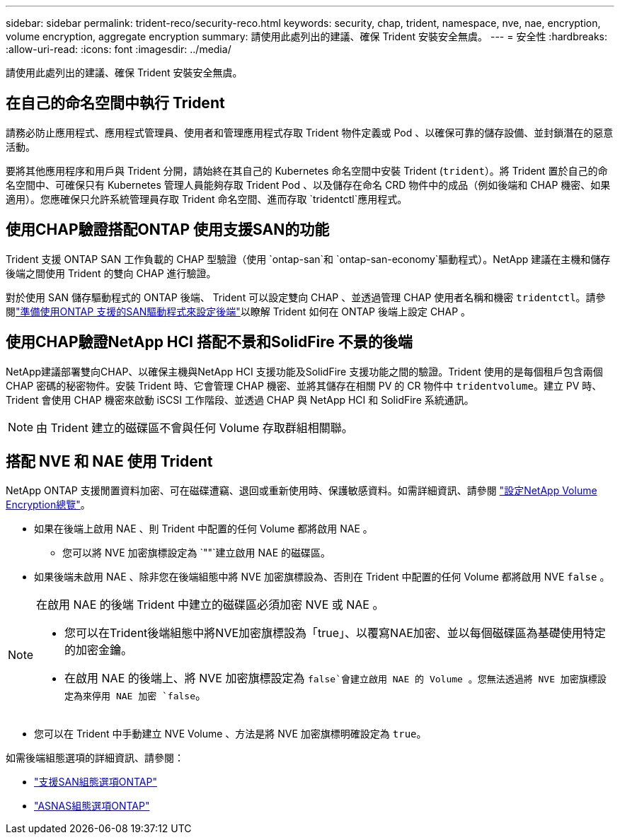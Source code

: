 ---
sidebar: sidebar 
permalink: trident-reco/security-reco.html 
keywords: security, chap, trident, namespace, nve, nae, encryption, volume encryption, aggregate encryption 
summary: 請使用此處列出的建議、確保 Trident 安裝安全無虞。 
---
= 安全性
:hardbreaks:
:allow-uri-read: 
:icons: font
:imagesdir: ../media/


[role="lead"]
請使用此處列出的建議、確保 Trident 安裝安全無虞。



== 在自己的命名空間中執行 Trident

請務必防止應用程式、應用程式管理員、使用者和管理應用程式存取 Trident 物件定義或 Pod 、以確保可靠的儲存設備、並封鎖潛在的惡意活動。

要將其他應用程序和用戶與 Trident 分開，請始終在其自己的 Kubernetes 命名空間中安裝 Trident (`trident`）。將 Trident 置於自己的命名空間中、可確保只有 Kubernetes 管理人員能夠存取 Trident Pod 、以及儲存在命名 CRD 物件中的成品（例如後端和 CHAP 機密、如果適用）。您應確保只允許系統管理員存取 Trident 命名空間、進而存取 `tridentctl`應用程式。



== 使用CHAP驗證搭配ONTAP 使用支援SAN的功能

Trident 支援 ONTAP SAN 工作負載的 CHAP 型驗證（使用 `ontap-san`和 `ontap-san-economy`驅動程式）。NetApp 建議在主機和儲存後端之間使用 Trident 的雙向 CHAP 進行驗證。

對於使用 SAN 儲存驅動程式的 ONTAP 後端、 Trident 可以設定雙向 CHAP 、並透過管理 CHAP 使用者名稱和機密 `tridentctl`。請參閱link:../trident-use/ontap-san-prep.html["準備使用ONTAP 支援的SAN驅動程式來設定後端"^]以瞭解 Trident 如何在 ONTAP 後端上設定 CHAP 。



== 使用CHAP驗證NetApp HCI 搭配不景和SolidFire 不景的後端

NetApp建議部署雙向CHAP、以確保主機與NetApp HCI 支援功能及SolidFire 支援功能之間的驗證。Trident 使用的是每個租戶包含兩個 CHAP 密碼的秘密物件。安裝 Trident 時、它會管理 CHAP 機密、並將其儲存在相關 PV 的 CR 物件中 `tridentvolume`。建立 PV 時、 Trident 會使用 CHAP 機密來啟動 iSCSI 工作階段、並透過 CHAP 與 NetApp HCI 和 SolidFire 系統通訊。


NOTE: 由 Trident 建立的磁碟區不會與任何 Volume 存取群組相關聯。



== 搭配 NVE 和 NAE 使用 Trident

NetApp ONTAP 支援閒置資料加密、可在磁碟遭竊、退回或重新使用時、保護敏感資料。如需詳細資訊、請參閱 link:https://docs.netapp.com/us-en/ontap/encryption-at-rest/configure-netapp-volume-encryption-concept.html["設定NetApp Volume Encryption總覽"^]。

* 如果在後端上啟用 NAE 、則 Trident 中配置的任何 Volume 都將啟用 NAE 。
+
** 您可以將 NVE 加密旗標設定為 `""`建立啟用 NAE 的磁碟區。


* 如果後端未啟用 NAE 、除非您在後端組態中將 NVE 加密旗標設為、否則在 Trident 中配置的任何 Volume 都將啟用 NVE `false` 。


[NOTE]
====
在啟用 NAE 的後端 Trident 中建立的磁碟區必須加密 NVE 或 NAE 。

* 您可以在Trident後端組態中將NVE加密旗標設為「true」、以覆寫NAE加密、並以每個磁碟區為基礎使用特定的加密金鑰。
* 在啟用 NAE 的後端上、將 NVE 加密旗標設定為 `false`會建立啟用 NAE 的 Volume 。您無法透過將 NVE 加密旗標設定為來停用 NAE 加密 `false`。


====
* 您可以在 Trident 中手動建立 NVE Volume 、方法是將 NVE 加密旗標明確設定為 `true`。


如需後端組態選項的詳細資訊、請參閱：

* link:../trident-use/ontap-san-examples.html["支援SAN組態選項ONTAP"]
* link:../trident-use/ontap-nas-examples.html["ASNAS組態選項ONTAP"]


